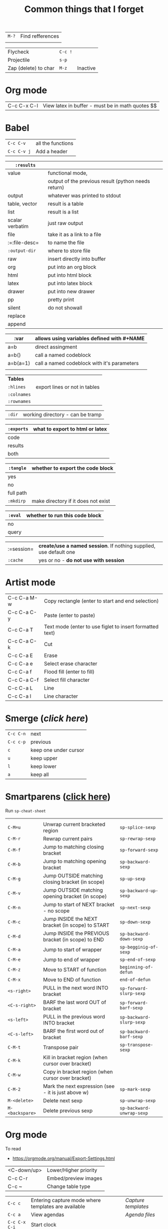 #+TITLE: Common things that I forget
#+STARTUP: showall
#+PROPERTY: header-args :tangle no

| =M-?= | Find refferences |
|       |                  |

| Flycheck             | =C-c != |          |
| Projectile           | =s-p=   |          |
| Zap (delete) to char | =M-z=   | Inactive |

* Org mode
| C-c C-x C-l | View latex in buffer - must be in math quotes $$ |
* Babel
| =C-c C-v=   | all the functions |
| =C-c C-v j= | Add a header      |

| =:results=      |                                                     |
|-----------------+-----------------------------------------------------|
| value           | functional mode,                                    |
|                 | output of the previous result (python needs return) |
| output          | whatever was printed to stdout                      |
|-----------------+-----------------------------------------------------|
| table, vector   | result is a table                                   |
| list            | result is a list                                    |
| scalar verbatim | just raw output                                     |
| file            | take it as a link to a file                         |
| :=:file-desc=   | to name the file                                    |
| =:output-dir=   | where to store file                                 |
|-----------------+-----------------------------------------------------|
| raw             | insert directly into buffer                         |
| org             | put into an org block                               |
| html            | put into html block                                 |
| latex           | put into latex block                                |
| drawer          | put into new drawer                                 |
| pp              | pretty print                                        |
|-----------------+-----------------------------------------------------|
| silent          | do not showall                                      |
| replace         |                                                     |
| append          |                                                     |

| :var     | *allows using variables defined with #+NAME* |
|----------+----------------------------------------------|
| a=b      | direct assingment                            |
| a=b()    | call a named codeblock                       |
| a=b(a=1) | call a named codeblock with it's parameters  |
|          |                                              |

| *Tables*    |                               |
| =:hlines=   | export lines or not in tables |
| =:colnames= |                               |
| =:rownames= |                               |

| =:dir= | working directory - can be tramp |

| =:exports= | *what to export to html or latex* |
|------------+-----------------------------------|
| code       |                                   |
| results    |                                   |
| both       |                                   |

| =:tangle= | *whether to export the code block*  |
|-----------+-------------------------------------|
| yes       |                                     |
| no        |                                     |
| full path |                                     |
| =:mkdirp= | make directory if it does not exist |

| =:eval= | whether to run this code block |
|---------+--------------------------------|
| no      |                                |
| query   |                                |

| :=session= | *create/use a named session*. If nothing supplied, use default one |
| =:cache=   | yes or no - *do not use with session*                              |

* Artist mode
| C-c C-a M-w | Copy rectangle (enter to start and end selection)        |
| C-c C-a C-y | Paste (enter to paste)                                   |
| C-c C-a T   | Text mode (enter to use figlet to insert formatted text) |
| C-c C-a C-k | Cut                                                      |
|-------------+----------------------------------------------------------|
| C-c C-a E   | Erase                                                    |
| C-c C-a e   | Select erase character                                   |
|-------------+----------------------------------------------------------|
| C-c C-a f   | Flood fill (enter to fill)                               |
| C-c C-a C-f | Select fill character                                    |
|-------------+----------------------------------------------------------|
| C-c C-a L   | Line                                                     |
| C-c C-a l   | Line character                                           |

* Smerge ([[| =C-c C-n= | next                  |][click here]])
| =C-c C-n= | next                  |
| =C-c c-p= | previous              |
| =c=       | keep one under cursor |
| =u=       | keep upper            |
| =l=       | keep lower            |
| =a=       | keep all              |

* Smartparens ([[file:essential-config.org::*Smartparens][click here]])
Run =sp-cheat-sheet=
|                 |                                                     |                           |
| =C-M=u=         | Unwrap current bracketed region                     | =sp-splice-sexp=          |
| =C-M-r=         | Rewrap current pairs                                | =sp-rewrap-sexp=          |
|-----------------+-----------------------------------------------------+---------------------------|
| =C-M-f=         | Jump to matching closing bracket                    | =sp-forward-sexp=         |
| =C-M-b=         | Jump to matching opening bracket                    | =sp-backward-sexp=        |
| =C-M-g=         | Jump OUTSIDE matching closing bracket (in scope)    | =sp-up-sexp=              |
| =C-M-v=         | Jump OUTSIDE matching opening bracket (in scope)    | =sp-backward-up-sexp=     |
| =C-M-n=         | Jump to start of NEXT bracket - no scope            | =sp-next-sexp=            |
| =C-M-c=         | Jump INSIDE the NEXT bracket (in scope) to START    | =sp-down-sexp=            |
| =C-M-d=         | Jump INSIDE the PREVIOUS bracket (in scope) to END  | =sp-backward-down-sexp=   |
| =C-M-a=         | Jump to start of wrapper                            | =sp-begginig-of-sexp=     |
| =C-M-e=         | Jump to end of wrapper                              | =sp-end-of-sexp=          |
|-----------------+-----------------------------------------------------+---------------------------|
| =C-M-z=         | Move to START of function                           | =beginning-of-defun=      |
| =C-M-x=         | Move to END of function                             | =end-of-defun=            |
|-----------------+-----------------------------------------------------+---------------------------|
| =<s-right>=     | PULL in the next word INTO bracket                  | =sp-forward-slurp-sexp=   |
| =<C-s-right>=   | BARF the last word OUT of bracket                   | =sp-forward-barf-sexp=    |
| =<s-left>=      | PULL in the previous word INTO bracket              | =sp-backward-slurp-sexp=  |
| =<C-s-left>=    | BARF the first word out of bracket                  | =sp-backward-barf-sexp=   |
|-----------------+-----------------------------------------------------+---------------------------|
| =C-M-t=         | Transpose pair                                      | =sp-transpose-sexp=       |
| =C-M-k=         | Kill in bracket region (when cursor over bracket)   |                           |
| =C-M-w=         | Copy in bracket region (when cursor over bracket)   |                           |
| =C-M-2=         | Mark the next expression (see - it is just above w) | =sp-mark-sexp=            |
|-----------------+-----------------------------------------------------+---------------------------|
| =M-<delete>=    | Delete next sexp                                    | =sp-unwrap-sexp=          |
| =M-<backspare>= | Delete previous sexp                                | =sp-backward-unwrap-sexp= |

* Org mode
To read
- https://orgmode.org/manual/Export-Settings.html

| <C-down/up> | Lower/Higher priority |
| C-c C-r     | Embed/preview images  |
| C-c ~       | Change table type     |

|---------------+-----------------------------------------------------+-------------------|
| =C-c c=       | Entering capture mode where templates are available | [[*Capture templates][Capture templates]] |
| =C-c a=       | View agendas                                        | [[*Agenda files][Agenda files]]      |
| =C-c C-x C-i= | Start clock                                         |                   |
| =C-c C-x C-d= | Show clocks                                         |                   |
| =C-c C-x C-z= | Resolve clocks in buffer                            |                   |
| =C-c C-y=     | Recompute time after updatingmanually               |                   |
| =C-c C-x C-r= | Report for org file                                 |                   |

** Add propetires
| =C-c C-x d= | org-insert-drawer |
| =C-c C-x p= | Set property      |

* IDO mode ([[file:ricing.org::*IDO%20mode%20(buffers)][click here]])
|---------------------+----------------------------------------|
| [[*Buffer suggestion][*Buffer suggestion*]] |                                        |
| =C-x C-f=           | start searching for file               |
| =C-j=               | to just use whatever you have typed in |
| =C-s/r=             | Put at start/end of list               |
| =C-d=               | open directory in dired mode           |
| =M-n/p=             | next/previous directory in history     |
| =M-s=               | seach in directory history             |
| =M-m=               | prompt for directory to create it      |
| =C-t=               | toggle regex                           |
| =C-a=               | toggle ignore files                    |
|---------------------+----------------------------------------|

* Macros
| =<f3>=             | Record a macro                                                        |
| =<f4>=             | Finish recording macro                                                |
| =C-u 1 <f3>=       | Record macro with set counter. =<f3>= to insert and increment counter |
| =C-x C-k b=        | Bind to key                                                           |
| =C-x C-k n=        | Name last macro                                                       |
| =insert-kbd-macro= | Insert named macro                                                    |
* Registers and bookmarks

|---------------+----------------------------|
| *Registers*   |                            |
| =C-x r <SPC>= | Record position in buffer  |
| =C-x r j=     | Jump to position in buffer |
|---------------+----------------------------|
| =C-x r s=     | Copy region                |
| =C-x r +=     | Add to region              |
|---------------+----------------------------|
| =C-x r r=     | Copy rectangle             |
|---------------+----------------------------|
| =C-x r i=     | Insert                     |
|---------------+----------------------------|
| =C-x C-k x=   | Save macro in register     |

|----------------------+-----------------------------|
| *Bookmarks*          | /Persist betweeen sessions/ |
|----------------------+-----------------------------|
| =C-x r m=            | Set bookmarks               |
| =C-x r b=            | Jump bookmarks              |
| =C-x r l=            | List bookmarks              |
| =M-x bookmark-write= | Save bookmarks to file      |
|----------------------+-----------------------------|

* External dependencies
|-----------------------+---------------------------+---------------------------|
| =aspell=              | for checking spelling     |                           |
| =language-tools=      | for syntax checking       | https://languagetool.org/ |
| =the_silver_searcher= | for searching code        |                           |
| =figlet=              | for creating ascii text   |                           |
| =grip=                | to preview markdown files |                           |

* ='= and =`=
|-----+---------------------------------------------------------------------------------------------|
| ='= | are used to not evalute the symbols (pass them as literals)                                 |
| =`= | are use before a bracketed region () - anything escaped with a comma =,= will be evaluated. |
|-----+---------------------------------------------------------------------------------------------|
* =#=
tells compiler to bytecompile it
* =C-c \= in latex
* =diff= for file comparisson
Run =M-x diff= to compare two files.
- =C-c C-n= to narrow the view to single hunks
- Use =n= and =p= to navigate through them
* To run an interactive command =(call-interactively (function functionName))
